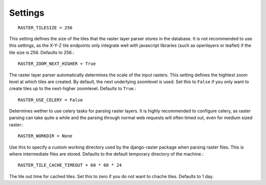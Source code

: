 Settings
========
::

    RASTER_TILESIZE = 256

This setting defines the size of the tiles that the raster layer parser stores
in the database. It is not recommended to use this settings, as the X-Y-Z tile
endpoints only integrate well with javascript libraries (such as openlayers or 
leaflet) if the tile size is 256. Defaults to 256.::

    RASTER_ZOOM_NEXT_HIGHER = True

The raster layer parser automatically determines the scale of the input
rasters. This setting defines the hightest zoom level at which tiles are
created. By default, the next underlying zoomlevel is used. Set this to
``False`` if you only want to create tiles up to the next-higher zoomlevel.
Defaults to ``True``.::
    
    RASTER_USE_CELERY = False

Determines wether to use celery tasks for parsing raster layers. It is highly
recommended to configure celery, as raster parsing can take quite a while and
the parsing through normal web requests will often timed out, even for medium
sized raster.::

    RASTER_WORKDIR = None

Use this to specify a custom working directory used by the django-raster
package when parsing raster files. This is where intermediate files are stored.
Defaults to the default temporary directory of the machine.::

    RASTER_TILE_CACHE_TIMEOUT = 60 * 60 * 24

The tile out time for cached tiles. Set this to zero if you do not want to
chache tiles. Defaults to 1 day.
